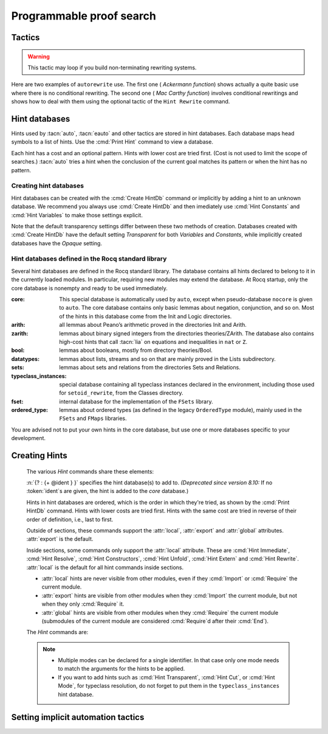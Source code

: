 .. _automation:

=========================
Programmable proof search
=========================

Tactics
-------

.. tacn:: auto {? @nat_or_var } {? @auto_using } {? @hintbases }

   .. insertprodn auto_using hintbases

   .. prodn::
      auto_using ::= using {+, @one_term }
      hintbases ::= with *
      | with {+ @ident }

   Implements a Prolog-like resolution procedure to solve the
   current goal. It first tries to solve the goal using the :tacn:`assumption`
   tactic, then it reduces the goal to an atomic one using :tacn:`intros` and
   introduces the newly generated hypotheses as hints. Then it looks at
   the list of tactics associated with the head symbol of the goal and
   tries to apply one of them.  This process is recursively applied to the
   generated subgoals.

   Within each hintbase, lower cost tactics are tried before higher-cost
   tactics.  When multiple hintbases are specified, all hints in the
   first database are tried before any in the second database (and so forth)
   regardless of their cost (unlike :tacn:`eauto` and :tacn:`typeclasses eauto`).

   :n:`@nat_or_var`
     Specifies the maximum search depth.  The default is 5.

   :n:`using {+, @one_term }`

      Uses lemmas :n:`{+, @one_term }` in addition to hints. If :n:`@one_term` is an
      inductive type, the collection of its constructors are added as hints.

      Note that hints passed through the `using` clause are used in the same
      way as if they were passed through a hint database. Consequently,
      they use a weaker version of :tacn:`apply` and :n:`auto using @one_term`
      may fail where :n:`apply @one_term` succeeds.

      .. todo
         Given that this can be seen as counter-intuitive, it could be useful
         to have an option to use full-blown :tacn:`apply` for lemmas passed
         through the `using` clause. Contributions welcome!

   :n:`with *`
     Use all existing hint databases. Using this variant is highly discouraged
     in finished scripts since it is both slower and less robust than explicitly
     selecting the required databases.

   :n:`with {+ @ident }`
     Use the hint databases :n:`{+ @ident}` in addition to the database ``core``.
     Use the fake database `nocore` to omit `core`.

   If no `with` clause is given, :tacn:`auto` only uses the hypotheses of the
   current goal and the hints of the database named ``core``.

   :tacn:`auto` generally either completely solves the goal or
   leaves it unchanged.  Use :tacn:`solve` `[ auto ]` if you want a failure
   when they don't solve the goal.  :tacn:`auto` will fail if :tacn:`fail`
   or :tacn:`gfail` are invoked directly or indirectly, in which case setting
   the :flag:`Ltac Debug` may help you debug the failure.

   .. warning::

      :tacn:`auto` uses a weaker version of :tacn:`apply` that is closer to
      :tacn:`simple apply` so it is expected that sometimes :tacn:`auto` will
      fail even if applying manually one of the hints would succeed.

   .. seealso::
      :ref:`hintdatabases` for the list of
      pre-defined databases and the way to create or extend a database.

   .. tacn:: info_auto {? @nat_or_var } {? @auto_using } {? @hintbases }

      Behaves like :tacn:`auto` but shows the tactics it uses to solve the goal. This
      variant is very useful for getting a better understanding of automation, or
      to know what lemmas/assumptions were used.

   .. tacn:: debug auto {? @nat_or_var } {? @auto_using } {? @hintbases }

      Behaves like :tacn:`auto` but shows the tactics it tries to solve the goal,
      including failing paths.

.. tacn:: trivial {? @auto_using } {? @hintbases }
          debug trivial {? @auto_using } {? @hintbases }
          info_trivial {? @auto_using } {? @hintbases }

   Like :tacn:`auto`, but is not recursive
   and only tries hints with zero cost. Typically used to solve goals
   for which a lemma is already available in the specified :n:`hintbases`.

.. flag:: Info Auto
          Debug Auto
          Info Trivial
          Debug Trivial

   These :term:`flags <flag>` enable printing of informative or debug information for
   the :tacn:`auto` and :tacn:`trivial` tactics.

.. tacn:: eauto {? @nat_or_var } {? @auto_using } {? @hintbases }

   Generalizes :tacn:`auto`. While :tacn:`auto` does not try
   resolution hints which would leave existential variables in the goal,
   :tacn:`eauto` will try them.  Also, :tacn:`eauto` internally uses :tacn:`eassumption`
   instead of :tacn:`assumption` and a tactic similar to :tacn:`simple eapply`
   instead of a tactic similar to :tacn:`simple apply`.
   As a consequence, :tacn:`eauto` can solve goals such as:

   .. example::

      .. rocqtop:: all

         Hint Resolve ex_intro : core.
         Goal forall P:nat -> Prop, P 0 -> exists n, P n.
         eauto.

      `ex_intro` is declared as a hint so the proof succeeds.

   .. seealso:: :ref:`hintdatabases`

   .. tacn:: info_eauto {? @nat_or_var } {? @auto_using } {? @hintbases }

      The various options for :tacn:`info_eauto` are the same as for :tacn:`info_auto`.

   :tacn:`eauto` uses the following flags:

   .. flag:: Info Eauto
             Debug Eauto
      :undocumented:

   .. tacn:: debug eauto {? @nat_or_var } {? @auto_using } {? @hintbases }

      Behaves like :tacn:`eauto` but shows the tactics it tries to solve the goal,
      including failing paths.

.. tacn:: autounfold {? @hintbases } {? @simple_occurrences }

   Unfolds constants that were declared through a :cmd:`Hint Unfold`
   in the given databases.

   :n:`@simple_occurrences`
     Performs the unfolding in the specified occurrences.

.. tacn:: autounfold_one {? @hintbases } {? in @ident }
   :undocumented:

.. tacn:: autorewrite {? * } with {+ @ident } {? @occurrences } {? using @ltac_expr }

   `*`
     If present, rewrite all occurrences whose side conditions are solved.

     .. todo: This may not always work as described, see #4976 #7672 and
        https://github.com/rocq-prover/rocq/issues/1933#issuecomment-337497938 as
        mentioned here: https://github.com/rocq-prover/rocq/pull/13343#discussion_r527801604

   :n:`with {+ @ident }`
     Specifies the rewriting rule bases to use.

   :n:`@occurrences`
     Performs rewriting in the specified occurrences.  Note: the `at` clause
     is currently not supported.

     .. exn:: The "at" syntax isn't available yet for the autorewrite tactic.

        Appears when there is an `at` clause on the conclusion.

   :n:`using @ltac_expr`
     :token:`ltac_expr` is applied to the main subgoal after each rewriting step.

   Applies rewritings according to the rewriting rule bases :n:`{+ @ident }`.

   For each rule base, applies each rewriting to the main subgoal until
   it fails. Once all the rules have been processed, if the main subgoal has
   changed then the rules
   of this base are processed again. If the main subgoal has not changed then
   the next base is processed. For the bases, the behavior is very similar to
   the processing of the rewriting rules.

   The rewriting rule bases are built with the :cmd:`Hint Rewrite`
   command.

.. warning::

   This tactic may loop if you build non-terminating rewriting systems.

.. seealso::

   :cmd:`Hint Rewrite` for feeding the database of lemmas used by
   :tacn:`autorewrite` and :tacn:`autorewrite` for examples showing the use of this tactic.
   Also see :ref:`strategies4rewriting`.

Here are two examples of ``autorewrite`` use. The first one ( *Ackermann
function*) shows actually a quite basic use where there is no
conditional rewriting. The second one ( *Mac Carthy function*)
involves conditional rewritings and shows how to deal with them using
the optional tactic of the ``Hint Rewrite`` command.

.. example:: Ackermann function

   .. rocqtop:: in reset

      Parameter Ack : nat -> nat -> nat.

   .. rocqtop:: in

      Axiom Ack0 : forall m:nat, Ack 0 m = S m.
      Axiom Ack1 : forall n:nat, Ack (S n) 0 = Ack n 1.
      Axiom Ack2 : forall n m:nat, Ack (S n) (S m) = Ack n (Ack (S n) m).

   .. rocqtop:: in

      Global Hint Rewrite Ack0 Ack1 Ack2 : base0.

   .. rocqtop:: all

      Lemma ResAck0 : Ack 3 2 = 29.

   .. rocqtop:: all

      autorewrite with base0 using try reflexivity.

.. example:: MacCarthy function

   This example requires the Stdlib library.

   .. rocqtop:: in reset extra-stdlib

      From Stdlib Require Import Arith Lia.

   .. rocqtop:: in extra-stdlib

      Parameter g : nat -> nat -> nat.

   .. rocqtop:: in extra-stdlib

      Axiom g0 : forall m:nat, g 0 m = m.
      Axiom g1 : forall n m:nat, (n > 0) -> (m > 100) -> g n m = g (pred n) (m - 10).
      Axiom g2 : forall n m:nat, (n > 0) -> (m <= 100) -> g n m = g (S n) (m + 11).

   .. rocqtop:: in extra-stdlib

      Global Hint Rewrite g0 g1 g2 using lia : base1.

   .. rocqtop:: in extra-stdlib

      Lemma Resg0 : g 1 110 = 100.

   .. rocqtop:: out extra-stdlib

      Show.

   .. rocqtop:: all extra-stdlib

      autorewrite with base1 using reflexivity || simpl.

   .. rocqtop:: none extra-stdlib

      Qed.

   .. rocqtop:: all extra-stdlib

      Lemma Resg1 : g 1 95 = 91.

   .. rocqtop:: all extra-stdlib

      autorewrite with base1 using reflexivity || simpl.

   .. rocqtop:: none extra-stdlib

      Qed.

.. tacn:: easy

   This tactic tries to solve the current goal by a number of standard closing steps.
   In particular, it tries to close the current goal using the closing tactics
   :tacn:`trivial`, :tacn:`reflexivity`, :tacn:`symmetry`, :tacn:`contradiction`
   and :tacn:`inversion` of hypothesis.
   If this fails, it tries introducing variables and splitting and-hypotheses,
   using the closing tactics afterwards, and splitting the goal using
   :tacn:`split` and recursing.

   This tactic solves goals that belong to many common classes; in particular, many cases of
   unsatisfiable hypotheses, and simple equality goals are usually solved by this tactic.

.. tacn:: now @ltac_expr

   Run :n:`@tactic` followed by :tacn:`easy`. This is a notation for :n:`@tactic; easy`.

.. _hintdatabases:

Hint databases
--------------

Hints used by :tacn:`auto`, :tacn:`eauto` and other tactics are stored in hint
databases.  Each database maps head symbols to a list of hints.  Use the
:cmd:`Print Hint` command to view a database.

Each hint has a cost and an optional pattern. Hints with lower
cost are tried first.  (Cost is not used to limit the scope of searches.)
:tacn:`auto` tries a hint when the conclusion of the current goal matches its
pattern or when the hint has no pattern.

Creating hint databases
```````````````````````

Hint databases can be created with the :cmd:`Create HintDb` command or implicitly
by adding a hint to an unknown database.  We recommend you always use :cmd:`Create HintDb`
and then imediately use :cmd:`Hint Constants` and :cmd:`Hint Variables` to make
those settings explicit.

Note that the default transparency
settings differ between these two methods of creation.  Databases created with
:cmd:`Create HintDb` have the default setting `Transparent` for both `Variables`
and `Constants`, while implicitly created databases have the `Opaque` setting.

.. cmd:: Create HintDb @ident {? discriminated }

   If there is no hint database named :n:`@name`, creates a new hint database
   with that name.  Otherwise, does nothing.  The database is
   implemented by a Discrimination Tree (DT) that serves as a filter to select
   the lemmas that will be applied. When discriminated, the DT uses
   transparency information to decide if a constant should considered rigid for
   filtering, making the retrieval more efficient. By contrast, undiscriminated
   databases treat all constants as transparent, resulting in a larger
   number of selected lemmas to be applied, and thus putting more pressure on
   unification.

   By default, hint databases are undiscriminated.

   .. warn:: @ident already exists and is {? not } discriminated
      :name: mismatched-hint-db

      `Create HintDb` will not change whether a pre-existing database
      is discriminated.


Hint databases defined in the Rocq standard library
```````````````````````````````````````````````````

Several hint databases are defined in the Rocq standard library. The
database contains all hints declared
to belong to it in the currently loaded modules.
In particular, requiring new modules may extend the database.
At Rocq startup, only the core database is nonempty and ready to be used immediately.

:core: This special database is automatically used by ``auto``, except when
       pseudo-database ``nocore`` is given to ``auto``. The core database
       contains only basic lemmas about negation, conjunction, and so on.
       Most of the hints in this database come from the Init and Logic directories.

:arith: all lemmas about Peano’s arithmetic proved in the
        directories Init and Arith.

:zarith: lemmas about binary signed integers from the
         directories theories/ZArith. The database also contains
         high-cost hints that call :tacn:`lia` on equations and
         inequalities in ``nat`` or ``Z``.

:bool: lemmas about booleans, mostly from directory theories/Bool.

:datatypes: lemmas about lists, streams and so on that are mainly proved
            in the Lists subdirectory.

:sets: lemmas about sets and relations from the directories Sets and
       Relations.

:typeclass_instances: special database containing all typeclass instances declared in the
                      environment, including those used for ``setoid_rewrite``,
                      from the Classes directory.

:fset: internal database for the implementation of the ``FSets`` library.

:ordered_type: lemmas about ordered types (as defined in the legacy ``OrderedType`` module),
               mainly used in the ``FSets`` and ``FMaps`` libraries.

You are advised not to put your own hints in the core database, but
use one or more databases specific to your development.

.. _creating_hints:

Creating Hints
--------------

   The various `Hint` commands share these elements:

   :n:`{? : {+ @ident } }` specifies the hint database(s) to add to.
   *(Deprecated since version 8.10:* If no :token:`ident`\s
   are given, the hint is added to the `core` database.)

   Hints in hint databases are ordered, which is the order in which they're
   tried, as shown by the :cmd:`Print HintDb` command.
   Hints with lower costs are tried first.  Hints with the same cost are tried
   in reverse of their order of definition, i.e., last to first.

   Outside of sections, these commands support the :attr:`local`, :attr:`export`
   and :attr:`global` attributes. :attr:`export` is the default.

   Inside sections, some commands only support the :attr:`local` attribute. These are
   :cmd:`Hint Immediate`, :cmd:`Hint Resolve`, :cmd:`Hint Constructors`,
   :cmd:`Hint Unfold`, :cmd:`Hint Extern` and :cmd:`Hint Rewrite`.
   :attr:`local` is the default for all hint commands inside sections.

   + :attr:`local` hints are never visible from other modules, even if they
     :cmd:`Import` or :cmd:`Require` the current module.

   + :attr:`export` hints are visible from other modules when they :cmd:`Import` the current
     module, but not when they only :cmd:`Require` it.

   + :attr:`global` hints are visible from other modules when they
     :cmd:`Require` the current module (submodules of the current module
     are considered :cmd:`Require`\d after their :cmd:`End`).

   .. versionchanged:: 8.18

      The default value for hint locality outside sections is
      now :attr:`export`. It used to be :attr:`global`.

   The `Hint` commands are:

   .. cmd:: Hint Resolve {+ {| @qualid | @one_term } } {? @hint_info } {? : {+ @ident } }
            Hint Resolve {| -> | <- } {+ @qualid } {? @natural } {? : {+ @ident } }
      :name: Hint Resolve; _

      .. insertprodn hint_info one_pattern

      .. prodn::
         hint_info ::= %| {? @natural } {? @one_pattern }
         one_pattern ::= @one_term

      The first form adds each :n:`@qualid` as a hint with the head symbol of the type of
      :n:`@qualid` to the specified hint databases (:n:`@ident`\s). The cost of the hint is the number of
      subgoals generated by :tacn:`simple apply` :n:`@qualid` or, if specified, :n:`@natural`. The
      associated pattern is inferred from the conclusion of the type of
      :n:`@qualid` or, if specified, the given :n:`@one_pattern`.

      If the inferred type
      of :n:`@qualid` does not start with a product, :tacn:`exact` :n:`@qualid` is added
      to the hint list.  If the type can be reduced to a type starting with a product,
      :tacn:`simple apply` :n:`@qualid` is also added to the hints list.

      If the inferred type of :n:`@qualid` contains a dependent
      quantification on a variable which occurs only in the premises of the type
      and not in its conclusion, no instance could be inferred for the variable by
      unification with the goal. In this case, the hint is only used by
      :tacn:`eauto` / :tacn:`typeclasses eauto`, but not by :tacn:`auto`.  A
      typical hint that would only be used by :tacn:`eauto` is a transitivity
      lemma.

      :n:`{| -> | <- }`
        The second form adds the left-to-right (`->`) or right-ot-left implication (`<-`)
        of an equivalence as a hint (informally
        the hint will be used as, respectively, :tacn:`apply` :n:`-> @qualid` or
        :tacn:`apply` :n:`<- @qualid`,
        although as mentioned before, the tactic actually used is a restricted version of
        :tacn:`apply`).

      :n:`@one_term`
        Permits declaring a hint without declaring a new
        constant first. This is deprecated.

         .. warn:: Declaring arbitrary terms as hints is fragile and deprecated; it is recommended to declare a toplevel constant instead
            :undocumented:

      .. exn:: @qualid cannot be used as a hint

         The head symbol of the type of :n:`@qualid` is a bound variable
         such that this tactic cannot be associated with a constant.

   .. cmd:: Hint Immediate {+ {| @qualid | @one_term } } {? : {+ @ident } }

      For each specified :n:`@qualid`, adds the tactic :tacn:`simple apply` :n:`@qualid;`
      :tacn:`solve` :n:`[` :tacn:`trivial` :n:`]` to the hint list
      associated with the head symbol of the type of :n:`@qualid`. This
      tactic will fail if all the subgoals generated by :tacn:`simple apply` :n:`@qualid` are
      not solved immediately by the :tacn:`trivial` tactic (which only tries tactics
      with cost 0). This command is useful for theorems such as the symmetry of
      equality or :g:`n+1=m+1 -> n=m` that we may want to introduce with limited
      use in order to avoid useless proof search. The cost of this tactic (which
      never generates subgoals) is always 1, so that it is not used by :tacn:`trivial`
      itself.

   .. cmd:: Hint Constructors {+ @qualid } {? : {+ @ident } }

      For each :n:`@qualid` that is an inductive type, adds all its constructors as
      hints of type ``Resolve``. Then, when the conclusion of current goal has the form
      :n:`(@qualid ...)`, :tacn:`auto` will try to apply each constructor.

      .. exn:: @qualid is not an inductive type
         :undocumented:

   .. cmd:: Hint Unfold {+ @qualid } {? : {+ @ident } }

      For each :n:`@qualid`, adds the tactic :tacn:`unfold` :n:`@qualid` to the
      hint list that will only be used when the :term:`head constant` of the goal is :token:`qualid`.
      Its cost is 4.

   .. cmd:: Hint {| Transparent | Opaque } {+ @qualid } {? : {+ @ident } }
      :name: Hint Transparent; Hint Opaque

      Adds transparency hints to the database, making each :n:`@qualid`
      a transparent or opaque constant during resolution. This information is used
      during unification of the goal with any lemma in the database and inside the
      discrimination network to relax or constrain it in the case of discriminated
      databases.

      .. exn:: Cannot coerce @qualid to an evaluable reference.
         :undocumented:

   .. cmd:: Hint {| Constants | Projections | Variables } {| Transparent | Opaque } {? : {+ @ident } }
      :name: Hint Constants; Hint Projections; Hint Variables

      Sets the transparency flag for constants, projections or variables for the specified hint
      databases.
      These flags affect the unification of hints in the database.
      We advise using this just after a :cmd:`Create HintDb` command.

   .. cmd:: Hint Extern @natural {? @one_pattern } => @generic_tactic {? : {+ @ident } }

      Extends :tacn:`auto` with tactics other than :tacn:`apply` and
      :tacn:`unfold`. :n:`@natural` is the cost, :n:`@one_pattern` is the pattern
      to match and :n:`@ltac_expr` is the action to apply.

      **Usage tip**: tactics that can succeed even if they don't change the context,
      such as most of the :ref:`conversion tactics <applyingconversionrules>`, should
      be prefaced with :tacn:`progress` to avoid needless repetition of the tactic.

      **Usage tip**: Use a :cmd:`Hint Extern` with no pattern to do
      pattern matching on hypotheses using ``match goal with``
      inside the tactic.

      .. example::

         .. rocqtop:: in

            Hint Extern 4 (~(_ = _)) => discriminate : core.

         Now, when the head of the goal is a disequality, ``auto`` will try
         discriminate if it does not manage to solve the goal with hints with a
         cost less than 4.

      One can even use some sub-patterns of the pattern in
      the tactic script. A sub-pattern is a question mark followed by an
      identifier, like ``?X1`` or ``?X2``. Here is an example:

      .. example::

         .. rocqtop:: reset all

            Require Import ListDef.
            Hint Extern 5 ({?X1 = ?X2} + {?X1 <> ?X2}) =>
              generalize  X1, X2; decide equality : eqdec.
            Goal forall a b:list (nat * nat), {a = b} + {a <> b}.
            info_auto.

   .. cmd:: Hint Cut [ @hints_regexp ] {? : {+ @ident } }

      .. DISABLED insertprodn hints_regexp hints_regexp

      .. prodn::
         hints_regexp ::= {+ @qualid }   (hint or instance identifier)
         | _   (any hint)
         | @hints_regexp | @hints_regexp   (disjunction)
         | @hints_regexp @hints_regexp   (sequence)
         | @hints_regexp *   (Kleene star)
         | emp   (empty)
         | eps   (epsilon)
         | ( @hints_regexp )

      Used to cut the proof search tree according to a regular
      expression that matches the paths to be cut.


      During proof search, the path of
      successive successful hints on a search branch is recorded as a
      list of identifiers for the hints (note that :cmd:`Hint Extern`\s do not have
      an associated identifier).
      For each hint :n:`@qualid` in the hint database, the current path `p`
      extended with :n:`@qualid`
      is matched against the current cut expression `c` associated with the
      hint database.  If the match succeeds the hint is *not* applied.

      :n:`Hint Cut @hints_regexp` sets the cut expression
      to :n:`c | @hints_regexp`.  The initial cut expression is `emp`.

      The output of :cmd:`Print HintDb` shows the cut expression.

      .. warning::

         The regexp matches the entire path. Most hints will start with a
         leading `( _* )` to match the tail of the path. (Note that `(_*)`
         misparses since `*)` would end a comment.)

      .. warning::

         There is no operator precedence during parsing, one can
         check with :cmd:`Print HintDb` to verify the current cut expression.

      .. warning::

         These hints currently only apply to typeclass proof search and the
         :tacn:`typeclasses eauto` tactic.

   .. cmd:: Hint Mode @qualid {+ {| + | ! | - } } {? : {+ @ident } }

      Sets an optional mode of resolution for the identifier :n:`@qualid`. When
      proof search has a goal that ends in an application of :n:`@qualid` to
      arguments :n:`@arg ... @arg`, the mode tells if the hints associated with
      :n:`@qualid` can be applied or not, depending on a criterion on the arguments.
      A mode specification is a list of ``+``, ``!`` or ``-`` items that specify if
      an argument of the identifier is to be treated as an input (``+``), if its
      head only is an input (``!``) or an output (``-``) of the identifier.
      Mode ``-`` matches any term, mode ``+`` matches a
      term if and only if it does not contain existential variables, while mode ``!``
      matches a term if and only if the *head* of the term is not an existential variable.
      The head of a term is understood here as the applicative head, recursively,
      ignoring casts. For a mode declaration to match a list of arguments, each argument should
      match its corresponding mode.

      :cmd:`Hint Mode` is especially useful for typeclasses, when one does not want
      to support default instances and wants to avoid ambiguity in general. Setting a parameter
      of a class as an input forces proof search to be driven by that index of the class,
      with ``!`` allowing existentials to appear in the index but not at its head.

   .. note::

      + Multiple modes can be declared for a single identifier.  In that
        case only one mode needs to match the arguments for the hints to be applied.

      + If you want to add hints such as :cmd:`Hint Transparent`,
        :cmd:`Hint Cut`, or :cmd:`Hint Mode`, for typeclass
        resolution, do not forget to put them in the
        ``typeclass_instances`` hint database.

   .. warn:: This hint is not local but depends on a section variable. It will disappear when the section is closed.

      A hint with a non-local attribute was added inside a section, but it
      refers to a local variable that will go out of scope when closing the
      section. As a result the hint will not survive either.

   .. example:: Logic programming with addition on natural numbers

      This example illustrates the use of modes to control how resolutions
      can be triggered during proof search.

      .. rocqtop:: all reset

         Parameter plus : nat -> nat -> nat -> Prop.
         Hint Mode plus ! - - : plus.
         Hint Mode plus - ! - : plus.

      .. rocqtop:: in

         Axiom plus0l : forall m : nat, plus 0 m m.
         Axiom plus0r : forall n : nat, plus n 0 n.
         Axiom plusSl : forall n m r : nat, plus n m r -> plus (S n) m (S r).
         Axiom plusSr : forall n m r : nat, plus n m r -> plus m (S m) (S r).
         Hint Resolve plus0l plus0r plusSl plusSr : plus.

      The previous commands define the addition predicate and set its mode so it
      can resolve goals if and only if one of the first two arguments is headed
      by a constructor or constant. The last argument of the predicate will be
      the inferred result.

      .. rocqtop:: all

         Goal exists x y, plus x y 12.
         Proof. eexists ?[x], ?[y].
            Fail typeclasses eauto with plus.
            instantiate (y := 1).
            typeclasses eauto with plus.
         Defined.

      In the proof script, the first call to :tacn:`typeclasses eauto` fails as the two
      arguments are headed by an existential variable, while when we instantiate the second
      argument with ``1``, typeclass resolution succeeds as the second declared mode is matched,
      and instantiates ``x`` with ``11``.

.. cmd:: Hint Rewrite {? {| -> | <- } } {+ @one_term } {? using @generic_tactic } {? : {+ @ident } }

   :n:`{? using @generic_tactic }`
     If specified, :n:`@generic_tactic` is applied to the generated subgoals, except for the
     main subgoal.

   :n:`{| -> | <- }`
     Arrows specify the orientation; left to right (:n:`->`) or right to left (:n:`<-`).
     If no arrow is given, the default orientation is left to right (:n:`->`).

   Adds the terms :n:`{+ @one_term }` (their types must be
   equalities) to the rewriting bases :n:`{*  @ident }`.
   Note that the rewriting bases are distinct from the :tacn:`auto`
   hint bases and that :tacn:`auto` does not take them into account.

   .. cmd:: Print Rewrite HintDb @ident

      This command displays all rewrite hints contained in :n:`@ident`.

.. cmd:: Remove Hints {+ @qualid } {? : {+ @ident } }

   Removes the hints associated with the :n:`{+ @qualid }` in databases
   :n:`{+ @ident}`.  Note: hints created with :cmd:`Hint Extern` currently
   can't be removed.  The best workaround for this is to make the hints
   non-global and carefully select which modules you import.

.. cmd:: Print Hint {? {| * | @reference } }

   :n:`*`
     Display all declared hints.

   :n:`@reference`
     Display all hints associated with the head symbol :n:`@reference`.

   Displays tactics from the hints list.  The default is to show hints that
   apply to the conclusion of the current goal.  The other forms with :n:`*`
   and :n:`@reference` can be used even if no proof is open.

   Each hint has a cost that is a nonnegative
   integer and an optional pattern. The hints with lower cost are tried first.

.. cmd:: Print HintDb @ident

   This command displays all hints from database :n:`@ident`.  Hints
   in each group ("For ... ->") are shown in the order in which they will be tried
   (first to last).  The groups are shown ordered alphabetically on the last component of
   the symbol name.  Note that hints with the same cost are tried in
   reverse of the order they're defined in, i.e., last to first.

.. _tactics-implicit-automation:

Setting implicit automation tactics
-----------------------------------

.. cmd:: Proof with @generic_tactic {? using @section_var_expr }

   Starts a proof in which :token:`generic_tactic` is applied to the active goals
   after each tactic that ends with `...` instead of the usual single period.
   ":n:`@tactic...`" is equivalent to ":n:`@tactic; @generic_tactic.`".

   .. seealso:: :cmd:`Proof` in :ref:`proof-editing-mode`.
